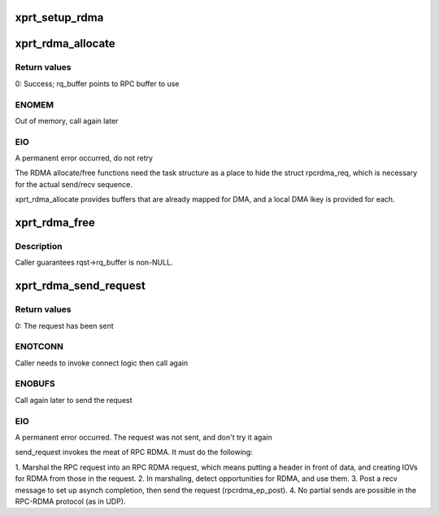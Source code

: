 .. -*- coding: utf-8; mode: rst -*-
.. src-file: net/sunrpc/xprtrdma/transport.c

.. _`xprt_setup_rdma`:

xprt_setup_rdma
===============

.. c:function:: struct rpc_xprt *xprt_setup_rdma(struct xprt_create *args)

    Set up transport to use RDMA

    :param struct xprt_create \*args:
        rpc transport arguments

.. _`xprt_rdma_allocate`:

xprt_rdma_allocate
==================

.. c:function:: int xprt_rdma_allocate(struct rpc_task *task)

    allocate transport resources for an RPC

    :param struct rpc_task \*task:
        RPC task

.. _`xprt_rdma_allocate.return-values`:

Return values
-------------

0:    Success; rq_buffer points to RPC buffer to use

.. _`xprt_rdma_allocate.enomem`:

ENOMEM
------

Out of memory, call again later

.. _`xprt_rdma_allocate.eio`:

EIO
---

A permanent error occurred, do not retry

The RDMA allocate/free functions need the task structure as a place
to hide the struct rpcrdma_req, which is necessary for the actual
send/recv sequence.

xprt_rdma_allocate provides buffers that are already mapped for
DMA, and a local DMA lkey is provided for each.

.. _`xprt_rdma_free`:

xprt_rdma_free
==============

.. c:function:: void xprt_rdma_free(struct rpc_task *task)

    release resources allocated by xprt_rdma_allocate

    :param struct rpc_task \*task:
        RPC task

.. _`xprt_rdma_free.description`:

Description
-----------

Caller guarantees rqst->rq_buffer is non-NULL.

.. _`xprt_rdma_send_request`:

xprt_rdma_send_request
======================

.. c:function:: int xprt_rdma_send_request(struct rpc_task *task)

    marshal and send an RPC request

    :param struct rpc_task \*task:
        RPC task with an RPC message in rq_snd_buf

.. _`xprt_rdma_send_request.return-values`:

Return values
-------------

0:    The request has been sent

.. _`xprt_rdma_send_request.enotconn`:

ENOTCONN
--------

Caller needs to invoke connect logic then call again

.. _`xprt_rdma_send_request.enobufs`:

ENOBUFS
-------

Call again later to send the request

.. _`xprt_rdma_send_request.eio`:

EIO
---

A permanent error occurred. The request was not sent,
and don't try it again

send_request invokes the meat of RPC RDMA. It must do the following:

1.  Marshal the RPC request into an RPC RDMA request, which means
putting a header in front of data, and creating IOVs for RDMA
from those in the request.
2.  In marshaling, detect opportunities for RDMA, and use them.
3.  Post a recv message to set up asynch completion, then send
the request (rpcrdma_ep_post).
4.  No partial sends are possible in the RPC-RDMA protocol (as in UDP).

.. This file was automatic generated / don't edit.

